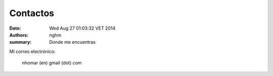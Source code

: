 Contactos
#########

:date: Wed Aug 27 01:03:32 VET 2014
:authors: nghm
:summary: Donde me encuentras

Mi correo electrónico:

    nhomar (en) gmail (dot) com
